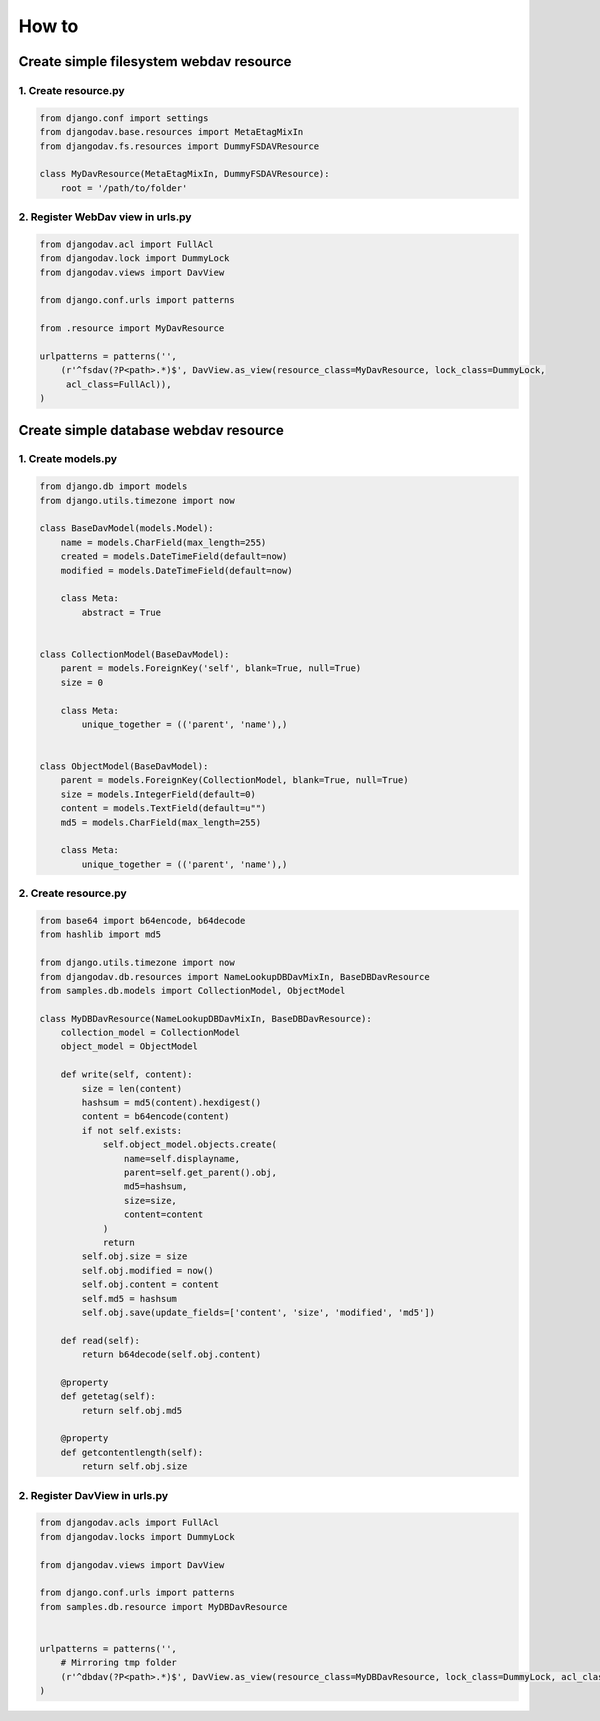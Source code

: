 ======
How to
======

Create simple filesystem webdav resource
----------------------------------------

1. Create resource.py
~~~~~~~~~~~~~~~~~~~~~

.. code:: python

    from django.conf import settings
    from djangodav.base.resources import MetaEtagMixIn
    from djangodav.fs.resources import DummyFSDAVResource

    class MyDavResource(MetaEtagMixIn, DummyFSDAVResource):
        root = '/path/to/folder'


2. Register WebDav view in urls.py
~~~~~~~~~~~~~~~~~~~~~~~~~~~~~~~~~~

.. code:: python

    from djangodav.acl import FullAcl
    from djangodav.lock import DummyLock
    from djangodav.views import DavView

    from django.conf.urls import patterns

    from .resource import MyDavResource

    urlpatterns = patterns('',
        (r'^fsdav(?P<path>.*)$', DavView.as_view(resource_class=MyDavResource, lock_class=DummyLock,
         acl_class=FullAcl)),
    )


Create simple database webdav resource
--------------------------------------

1. Create models.py
~~~~~~~~~~~~~~~~~~~

.. code:: python

    from django.db import models
    from django.utils.timezone import now

    class BaseDavModel(models.Model):
        name = models.CharField(max_length=255)
        created = models.DateTimeField(default=now)
        modified = models.DateTimeField(default=now)

        class Meta:
            abstract = True


    class CollectionModel(BaseDavModel):
        parent = models.ForeignKey('self', blank=True, null=True)
        size = 0

        class Meta:
            unique_together = (('parent', 'name'),)


    class ObjectModel(BaseDavModel):
        parent = models.ForeignKey(CollectionModel, blank=True, null=True)
        size = models.IntegerField(default=0)
        content = models.TextField(default=u"")
        md5 = models.CharField(max_length=255)

        class Meta:
            unique_together = (('parent', 'name'),)

2. Create resource.py
~~~~~~~~~~~~~~~~~~~~~

.. code:: python

    from base64 import b64encode, b64decode
    from hashlib import md5

    from django.utils.timezone import now
    from djangodav.db.resources import NameLookupDBDavMixIn, BaseDBDavResource
    from samples.db.models import CollectionModel, ObjectModel

    class MyDBDavResource(NameLookupDBDavMixIn, BaseDBDavResource):
        collection_model = CollectionModel
        object_model = ObjectModel

        def write(self, content):
            size = len(content)
            hashsum = md5(content).hexdigest()
            content = b64encode(content)
            if not self.exists:
                self.object_model.objects.create(
                    name=self.displayname,
                    parent=self.get_parent().obj,
                    md5=hashsum,
                    size=size,
                    content=content
                )
                return
            self.obj.size = size
            self.obj.modified = now()
            self.obj.content = content
            self.md5 = hashsum
            self.obj.save(update_fields=['content', 'size', 'modified', 'md5'])

        def read(self):
            return b64decode(self.obj.content)

        @property
        def getetag(self):
            return self.obj.md5

        @property
        def getcontentlength(self):
            return self.obj.size

2. Register DavView in urls.py
~~~~~~~~~~~~~~~~~~~~~~~~~~~~~~~~~~

.. code:: python

    from djangodav.acls import FullAcl
    from djangodav.locks import DummyLock

    from djangodav.views import DavView

    from django.conf.urls import patterns
    from samples.db.resource import MyDBDavResource


    urlpatterns = patterns('',
        # Mirroring tmp folder
        (r'^dbdav(?P<path>.*)$', DavView.as_view(resource_class=MyDBDavResource, lock_class=DummyLock, acl_class=FullAcl)),
    )

